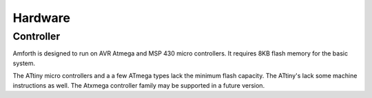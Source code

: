 ========
Hardware
========

Controller
----------

Amforth is designed to run on AVR Atmega
and MSP 430 micro controllers. It requires
8KB flash memory for the basic system.

The ATtiny micro controllers and a a few ATmega types lack
the minimum flash capacity. The ATtiny's lack
some machine instructions as well. The Atxmega 
controller family may be supported in a future
version.

